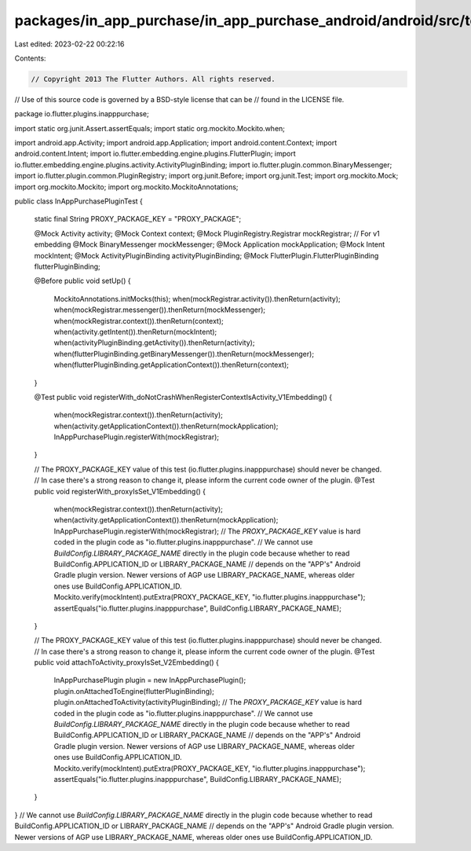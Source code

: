 packages/in_app_purchase/in_app_purchase_android/android/src/test/java/io/flutter/plugins/inapppurchase/InAppPurchasePluginTest.java
====================================================================================================================================

Last edited: 2023-02-22 00:22:16

Contents:

.. code-block:: java

    // Copyright 2013 The Flutter Authors. All rights reserved.
// Use of this source code is governed by a BSD-style license that can be
// found in the LICENSE file.

package io.flutter.plugins.inapppurchase;

import static org.junit.Assert.assertEquals;
import static org.mockito.Mockito.when;

import android.app.Activity;
import android.app.Application;
import android.content.Context;
import android.content.Intent;
import io.flutter.embedding.engine.plugins.FlutterPlugin;
import io.flutter.embedding.engine.plugins.activity.ActivityPluginBinding;
import io.flutter.plugin.common.BinaryMessenger;
import io.flutter.plugin.common.PluginRegistry;
import org.junit.Before;
import org.junit.Test;
import org.mockito.Mock;
import org.mockito.Mockito;
import org.mockito.MockitoAnnotations;

public class InAppPurchasePluginTest {

  static final String PROXY_PACKAGE_KEY = "PROXY_PACKAGE";

  @Mock Activity activity;
  @Mock Context context;
  @Mock PluginRegistry.Registrar mockRegistrar; // For v1 embedding
  @Mock BinaryMessenger mockMessenger;
  @Mock Application mockApplication;
  @Mock Intent mockIntent;
  @Mock ActivityPluginBinding activityPluginBinding;
  @Mock FlutterPlugin.FlutterPluginBinding flutterPluginBinding;

  @Before
  public void setUp() {
    MockitoAnnotations.initMocks(this);
    when(mockRegistrar.activity()).thenReturn(activity);
    when(mockRegistrar.messenger()).thenReturn(mockMessenger);
    when(mockRegistrar.context()).thenReturn(context);
    when(activity.getIntent()).thenReturn(mockIntent);
    when(activityPluginBinding.getActivity()).thenReturn(activity);
    when(flutterPluginBinding.getBinaryMessenger()).thenReturn(mockMessenger);
    when(flutterPluginBinding.getApplicationContext()).thenReturn(context);
  }

  @Test
  public void registerWith_doNotCrashWhenRegisterContextIsActivity_V1Embedding() {
    when(mockRegistrar.context()).thenReturn(activity);
    when(activity.getApplicationContext()).thenReturn(mockApplication);
    InAppPurchasePlugin.registerWith(mockRegistrar);
  }

  // The PROXY_PACKAGE_KEY value of this test (io.flutter.plugins.inapppurchase) should never be changed.
  // In case there's a strong reason to change it, please inform the current code owner of the plugin.
  @Test
  public void registerWith_proxyIsSet_V1Embedding() {
    when(mockRegistrar.context()).thenReturn(activity);
    when(activity.getApplicationContext()).thenReturn(mockApplication);
    InAppPurchasePlugin.registerWith(mockRegistrar);
    // The `PROXY_PACKAGE_KEY` value is hard coded in the plugin code as "io.flutter.plugins.inapppurchase".
    // We cannot use `BuildConfig.LIBRARY_PACKAGE_NAME` directly in the plugin code because whether to read BuildConfig.APPLICATION_ID or LIBRARY_PACKAGE_NAME
    // depends on the "APP's" Android Gradle plugin version. Newer versions of AGP use LIBRARY_PACKAGE_NAME, whereas older ones use BuildConfig.APPLICATION_ID.
    Mockito.verify(mockIntent).putExtra(PROXY_PACKAGE_KEY, "io.flutter.plugins.inapppurchase");
    assertEquals("io.flutter.plugins.inapppurchase", BuildConfig.LIBRARY_PACKAGE_NAME);
  }

  // The PROXY_PACKAGE_KEY value of this test (io.flutter.plugins.inapppurchase) should never be changed.
  // In case there's a strong reason to change it, please inform the current code owner of the plugin.
  @Test
  public void attachToActivity_proxyIsSet_V2Embedding() {
    InAppPurchasePlugin plugin = new InAppPurchasePlugin();
    plugin.onAttachedToEngine(flutterPluginBinding);
    plugin.onAttachedToActivity(activityPluginBinding);
    // The `PROXY_PACKAGE_KEY` value is hard coded in the plugin code as "io.flutter.plugins.inapppurchase".
    // We cannot use `BuildConfig.LIBRARY_PACKAGE_NAME` directly in the plugin code because whether to read BuildConfig.APPLICATION_ID or LIBRARY_PACKAGE_NAME
    // depends on the "APP's" Android Gradle plugin version. Newer versions of AGP use LIBRARY_PACKAGE_NAME, whereas older ones use BuildConfig.APPLICATION_ID.
    Mockito.verify(mockIntent).putExtra(PROXY_PACKAGE_KEY, "io.flutter.plugins.inapppurchase");
    assertEquals("io.flutter.plugins.inapppurchase", BuildConfig.LIBRARY_PACKAGE_NAME);
  }
}
// We cannot use `BuildConfig.LIBRARY_PACKAGE_NAME` directly in the plugin code because whether to read BuildConfig.APPLICATION_ID or LIBRARY_PACKAGE_NAME
// depends on the "APP's" Android Gradle plugin version. Newer versions of AGP use LIBRARY_PACKAGE_NAME, whereas older ones use BuildConfig.APPLICATION_ID.


